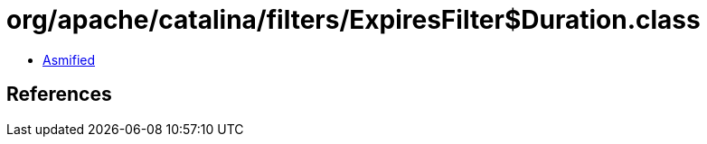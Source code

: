 = org/apache/catalina/filters/ExpiresFilter$Duration.class

 - link:ExpiresFilter$Duration-asmified.java[Asmified]

== References

